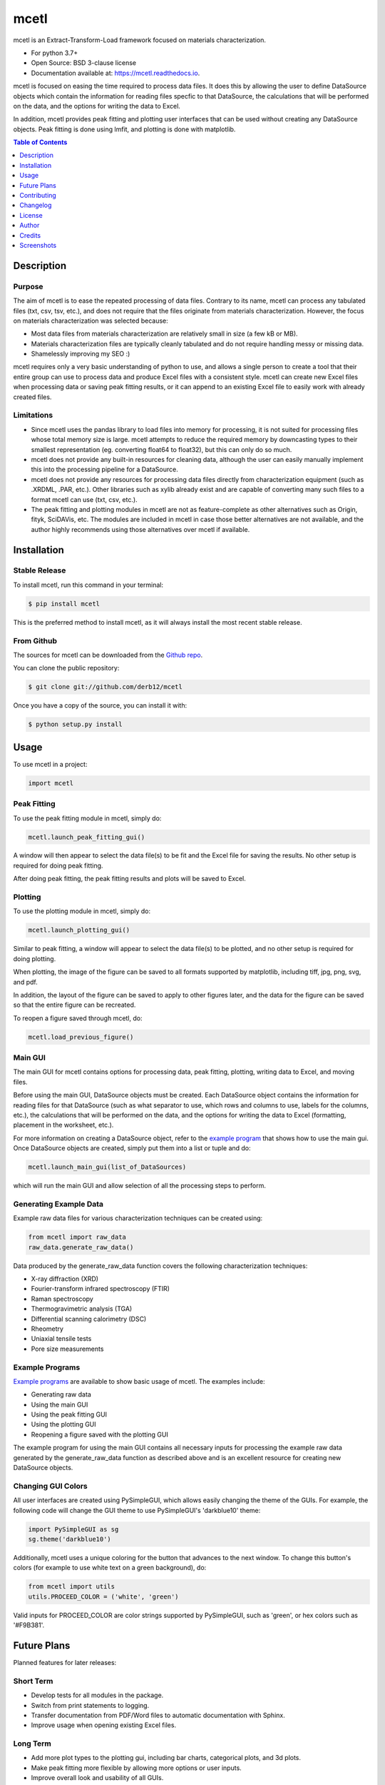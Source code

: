 =====
mcetl
=====

.. image:: https://github.com/derb12/mcetl/raw/master/docs/images/logo.png
   :align: center


.. image:: https://img.shields.io/pypi/v/mcetl.svg
        :target: https://pypi.python.org/pypi/mcetl

.. image:: https://readthedocs.org/projects/mcetl/badge/?version=latest
        :target: https://mcetl.readthedocs.io/en/latest/?badge=latest
        :alt: Documentation Status

.. image:: https://img.shields.io/badge/License-BSD%203--Clause-blue.svg
        :target: https://github.com/derb12/mcetl/tree/master/LICENSE.txt



mcetl is an Extract-Transform-Load framework focused on materials characterization.

* For python 3.7+
* Open Source: BSD 3-clause license
* Documentation available at: https://mcetl.readthedocs.io.


mcetl is focused on easing the time required to process data files. It does this
by allowing the user to define DataSource objects which contain the information
for reading files specfic to that DataSource, the calculations that will be performed on
the data, and the options for writing the data to Excel.

In addition, mcetl provides peak fitting and plotting user interfaces that
can be used without creating any DataSource objects. Peak fitting is done using
lmfit, and plotting is done with matplotlib.


.. contents:: **Table of Contents**
    :depth: 1


Description
-----------

Purpose
~~~~~~~

The aim of mcetl is to ease the repeated processing of data files. Contrary to its name, mcetl
can process any tabulated files (txt, csv, tsv, etc.), and does not require that the files originate
from materials characterization. However, the focus on materials characterization was selected because:

* Most data files from materials characterization are relatively small in size (a few kB or MB).
* Materials characterization files are typically cleanly tabulated and do not require handling
  messy or missing data.
* Shamelessly improving my SEO :)


mcetl requires only a very basic understanding of python to use, and allows a single person to
create a tool that their entire group can use to process data and produce Excel files with a
consistent style. mcetl can create new Excel files when processing data or saving peak fitting
results, or it can append to an existing Excel file to easily work with already created files.


Limitations
~~~~~~~~~~~

* Since mcetl uses the pandas library to load files into memory for processing, it is not suited
  for processing files whose total memory size is large. mcetl attempts to reduce the required
  memory by downcasting types to their smallest representation (eg. converting float64 to float32),
  but this can only do so much.

* mcetl does not provide any built-in resources for cleaning data, although the user can easily
  manually implement this into the processing pipeline for a DataSource.

* mcetl does not provide any resources for processing data files directly from characterization equipment (such as
  .XRDML, .PAR, etc.). Other libraries such as xylib already exist and are capable of converting many such files
  to a format mcetl can use (txt, csv, etc.).

* The peak fitting and plotting modules in mcetl are not as feature-complete as other alternatives such as
  Origin, fityk, SciDAVis, etc. The modules are included in mcetl in case those better alternatives are not
  available, and the author highly recommends using those alternatives over mcetl if available.


Installation
------------

Stable Release
~~~~~~~~~~~~~~

To install mcetl, run this command in your terminal:

.. code-block:: console

    $ pip install mcetl

This is the preferred method to install mcetl, as it will always install the most recent stable release.


From Github
~~~~~~~~~~~

The sources for mcetl can be downloaded from the `Github repo`_.

You can clone the public repository:

.. code-block:: console

    $ git clone git://github.com/derb12/mcetl


Once you have a copy of the source, you can install it with:

.. code-block:: console

    $ python setup.py install


.. _Github repo: https://github.com/derb12/mcetl


Usage
-----

To use mcetl in a project:

.. code-block:: python

    import mcetl


Peak Fitting
~~~~~~~~~~~~

To use the peak fitting module in mcetl, simply do:

.. code-block:: python

    mcetl.launch_peak_fitting_gui()


A window will then appear to select the data file(s) to be fit and the Excel file for saving the results.
No other setup is required for doing peak fitting.

After doing peak fitting, the peak fitting results and plots will be saved to Excel.


Plotting
~~~~~~~~

To use the plotting module in mcetl, simply do:

.. code-block:: python

    mcetl.launch_plotting_gui()


Similar to peak fitting, a window will appear to select the data file(s) to be plotted, and no other setup
is required for doing plotting.

When plotting, the image of the figure can be saved to all formats supported by matplotlib,
including tiff, jpg, png, svg, and pdf.

In addition, the layout of the figure can be saved to apply to other figures later, and the data for the figure
can be saved so that the entire figure can be recreated.

To reopen a figure saved through mcetl, do:

.. code-block:: python

    mcetl.load_previous_figure()


Main GUI
~~~~~~~~

The main GUI for mcetl contains options for processing data, peak fitting, plotting, writing data to Excel,
and moving files.

Before using the main GUI, DataSource objects must be created. Each DataSource object contains the information
for reading files for that DataSource (such as what separator to use, which rows and columns to use, labels
for the columns, etc.), the calculations that will be performed on the data, and the options for writing the
data to Excel (formatting, placement in the worksheet, etc.).

For more information on creating a DataSource object, refer to the `example program`_ that shows how to use
the main gui. Once DataSource objects are created, simply put them into a list or tuple and do:

.. code-block:: python

    mcetl.launch_main_gui(list_of_DataSources)


which will run the main GUI and allow selection of all the processing steps to perform.


.. _example program: https://github.com/derb12/mcetl/tree/master/examples


Generating Example Data
~~~~~~~~~~~~~~~~~~~~~~~

Example raw data files for various characterization techniques can be created using:

.. code-block:: python

    from mcetl import raw_data
    raw_data.generate_raw_data()


Data produced by the generate_raw_data function covers the following characterization techniques:

* X-ray diffraction (XRD)
* Fourier-transform infrared spectroscopy (FTIR)
* Raman spectroscopy
* Thermogravimetric analysis (TGA)
* Differential scanning calorimetry (DSC)
* Rheometry
* Uniaxial tensile tests
* Pore size measurements


Example Programs
~~~~~~~~~~~~~~~~

`Example programs`_  are available to show basic usage of mcetl. The examples include:

* Generating raw data
* Using the main GUI
* Using the peak fitting GUI
* Using the plotting GUI
* Reopening a figure saved with the plotting GUI


The example program for using the main GUI contains all necessary inputs for processing the example raw
data generated by the generate_raw_data function as described above and is an excellent resource for
creating new DataSource objects.


.. _Example programs: https://github.com/derb12/mcetl/tree/master/examples


Changing GUI Colors
~~~~~~~~~~~~~~~~~~~

All user interfaces are created using PySimpleGUI, which allows easily changing the theme of the GUIs.
For example, the following code will change the GUI theme to use PySimpleGUI's 'darkblue10' theme:

.. code-block:: python

    import PySimpleGUI as sg
    sg.theme('darkblue10')


Additionally, mcetl uses a unique coloring for the button that advances to the next window.
To change this button's colors (for example to use white text on a green background), do:

.. code-block:: python

    from mcetl import utils
    utils.PROCEED_COLOR = ('white', 'green')


Valid inputs for PROCEED_COLOR are color strings supported by PySimpleGUI, such as 'green',
or hex colors such as '#F9B381'.


Future Plans
------------

Planned features for later releases:

Short Term
~~~~~~~~~~

* Develop tests for all modules in the package.
* Switch from print statements to logging.
* Transfer documentation from PDF/Word files to automatic documentation with Sphinx.
* Improve usage when opening existing Excel files.


Long Term
~~~~~~~~~

* Add more plot types to the plotting gui, including bar charts, categorical plots, and 3d plots.
* Make peak fitting more flexible by allowing more options or user inputs.
* Improve overall look and usability of all GUIs.


Contributing
------------

Contributions are welcomed and greatly appreciated. For information on submitting bug reports,
pull requests, or general feedback, please refer to the `contributing guide`_.

.. _contributing guide: https://github.com/derb12/mcetl/tree/master/docs/contributing.rst


Changelog
---------

Refer to the changelog_ for information on mcetl's changes.

.. _changelog: https://github.com/derb12/mcetl/tree/master/CHANGELOG.rst


License
-------

mcetl is available under the BSD 3-clause license. For more information, refer to the license_.

.. _license: https://github.com/derb12/mcetl/tree/master/LICENSE.txt


Author
------

* Donald Erb <donnie.erb@gmail.com>


Credits
-------

The layout of this package was initially created with Cookiecutter_ and the
`audreyr/cookiecutter-pypackage`_ project template.


.. _Cookiecutter: https://github.com/audreyr/cookiecutter

.. _`audreyr/cookiecutter-pypackage`: https://github.com/audreyr/cookiecutter-pypackage


Screenshots
-----------

Main GUI
~~~~~~~~

.. figure:: https://github.com/derb12/mcetl/raw/master/docs/images/main_menu.png
   :align: center
   :width: 1600 px
   :height: 632 px
   :scale: 45 %

   Selection of processing steps and DataSource.

.. figure:: https://github.com/derb12/mcetl/raw/master/docs/images/excel_output.png
   :align: center
   :width: 1630 px
   :height: 588 px
   :scale: 40 %

   The output Excel file after processing all the raw data files.


Peak Fitting
~~~~~~~~~~~~

.. figure:: https://github.com/derb12/mcetl/raw/master/docs/images/fitting_1.png
   :align: center
   :width: 1644 px
   :height: 755 px
   :scale: 35 %

   Peak fitting GUI and manual selection of peaks.

.. figure:: https://github.com/derb12/mcetl/raw/master/docs/images/fitting_2.png
   :align: center
   :width: 1737 px
   :height: 628 px
   :scale: 35 %

   Fit results with best fit and individual peaks.


Plotting
~~~~~~~~

.. figure:: https://github.com/derb12/mcetl/raw/master/docs/images/plotting_gui.png
   :align: center
   :width: 1692 px
   :height: 870 px
   :scale: 40 %

   The plotting GUI.
